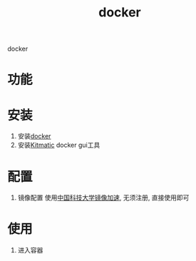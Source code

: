 #+BEGIN_COMMENT
| 名称       | 简述         | 取值               |
|------------+--------------+--------------------|
| TITLE      | 标题         |                    |
|------------+--------------+--------------------|
| LAYOUT     | hexo排版模式 | post               |
|------------+--------------+--------------------|
| CATEGORIES | 分类仓库     | IDE, gnu, protocal |
|            |              | system, tool       |
|------------+--------------+--------------------|
| TAGS       | 标签         |                    |
|------------+--------------+--------------------|
#+END_COMMENT

#+TITLE: docker
#+LAYOUT: post
#+CATEGORIES: tool
#+TAGS: docker

docker

#+HTML: <!-- more -->
* 功能  
* 安装
  1. 安装[[https://www.docker.com][docker]]
  2. 安装[[https://github.com/docker/kitematic][Kitmatic]]
     docker gui工具
* 配置
  1. 镜像配置
     使用[[http://mirrors.ustc.edu.cn/help/dockerhub.html?highlight=docker][中国科技大学镜像加速]], 无须注册, 直接使用即可
* 使用
  1. 进入容器
